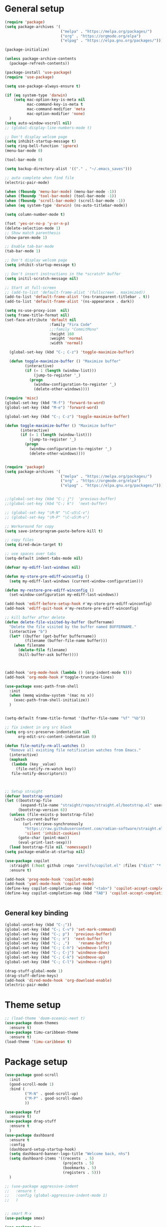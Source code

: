 * General setup
#+BEGIN_SRC emacs-lisp
(require 'package)
(setq package-archives '(
                         ("melpa" . "https://melpa.org/packages/")
                         ("org" . "https://orgmode.org/elpa")
                         ("elpag" . "https://elpa.gnu.org/packages/")))

(package-initialize)

(unless package-archive-contents
  (package-refresh-contents))

(package-install 'use-package)
(require 'use-package)

(setq use-package-always-ensure t)

(if (eq system-type 'darwin)
    (setq mac-option-key-is-meta nil
          mac-command-key-is-meta t
          mac-command-modifier 'meta
          mac-option-modifier 'none)
  )
(setq auto-window-vscroll nil)
;; (global-display-line-numbers-mode t)

;; Don't display welcom page
(setq inhibit-startup-message t)
(setq ring-bell-function 'ignore)
(menu-bar-mode 0)

(tool-bar-mode 0)

(setq backup-directory-alist '(("." . "~/.emacs_saves")))

;; auto complete when find file
(electric-pair-mode)

(when (fboundp 'menu-bar-mode) (menu-bar-mode -1))
(when (fboundp 'tool-bar-mode) (tool-bar-mode -1))
(when (fboundp 'scroll-bar-mode) (scroll-bar-mode -1))
(when (eq system-type 'darwin) (ns-auto-titlebar-mode))

(setq column-number-mode t)

(fset 'yes-or-no-p 'y-or-n-p)
(delete-selection-mode 1)
;; Show match parenthesis
(show-paren-mode 1)

;; Enable tab-bar-mode
(tab-bar-mode 1)

;; Don't display welcom page
(setq inhibit-startup-message t)

;; Don't insert instructions in the *scratch* buffer
(setq initil-scratch-message nil)

;; Start at full-screen
;; (add-to-list 'default-frame-alist '(fullscreen . maximized))
(add-to-list 'default-frame-alist '(ns-transparent-titlebar . t))
(add-to-list 'default-frame-alist '(ns-appearance . dark))

(setq ns-use-proxy-icon  nil)
(setq frame-title-format nil)
(set-face-attribute 'default nil
                    :family "Fira Code"
                    ;;:family "CommitMono"
                    :height 160
                    :weight 'normal
                    :width 'normal)

  (global-set-key (kbd "C-; C-z") 'toggle-maximize-buffer)

  (defun toggle-maximize-buffer () "Maximize buffer"
         (interactive)
         (if (= 1 (length (window-list)))
             (jump-to-register '_) 
           (progn
             (window-configuration-to-register '_)
             (delete-other-windows))))

(require 'misc)
(global-set-key (kbd "M-f") 'forward-to-word)
(global-set-key (kbd "M-e") 'forward-word)

(global-set-key (kbd "C-; C-z") 'toggle-maximize-buffer)

(defun toggle-maximize-buffer () "Maximize buffer"
       (interactive)
       (if (= 1 (length (window-list)))
           (jump-to-register '_) 
         (progn
           (window-configuration-to-register '_)
           (delete-other-windows))))


(require 'package)
(setq package-archives '(
                         ("melpa" . "https://melpa.org/packages/")
                         ("org" . "https://orgmode.org/elpa")
                         ("elpag" . "https://elpa.gnu.org/packages/")))


;;(global-set-key (kbd "C-; j")  'previous-buffer)
;;(global-set-key (kbd "C-; k")  'next-buffer)

;; (global-set-key "\M-N" "\C-u5\C-v")
;; (global-set-key "\M-P" "\C-u5\M-v")

;; Workaround for copy
(setq save-interprogram-paste-before-kill t)

;; copy files
(setq dired-dwim-target t)

;; use spaces over tabs
(setq-default indent-tabs-mode nil)

(defvar my-ediff-last-windows nil)

(defun my-store-pre-ediff-winconfig ()
  (setq my-ediff-last-windows (current-window-configuration)))

(defun my-restore-pre-ediff-winconfig ()
  (set-window-configuration my-ediff-last-windows))

(add-hook 'ediff-before-setup-hook #'my-store-pre-ediff-winconfig)
(add-hook 'ediff-quit-hook #'my-restore-pre-ediff-winconfig)

;; kill buffer after delete
(defun delete-file-visited-by-buffer (buffername)
  "Delete the file visited by the buffer named BUFFERNAME."
  (interactive "b")
  (let* ((buffer (get-buffer buffername))
         (filename (buffer-file-name buffer)))
    (when filename
      (delete-file filename)
      (kill-buffer-ask buffer))))



(add-hook 'org-mode-hook (lambda () (org-indent-mode t)))
(add-hook 'org-mode-hook #'toggle-truncate-lines)

(use-package exec-path-from-shell
  :init
  (when (memq window-system '(mac ns x))
    (exec-path-from-shell-initialize))
  )


(setq-default frame-title-format '(buffer-file-name "%f" "%b"))

;; fix indent in org src block
(setq org-src-preserve-indentation nil 
      org-edit-src-content-indentation 0)

(defun file-notify-rm-all-watches ()
  "Remove all existing file notification watches from Emacs."
  (interactive)
  (maphash
   (lambda (key _value)
     (file-notify-rm-watch key))
   file-notify-descriptors))



;; Setup straight
(defvar bootstrap-version)
(let ((bootstrap-file
       (expand-file-name "straight/repos/straight.el/bootstrap.el" user-emacs-directory))
      (bootstrap-version 6))
  (unless (file-exists-p bootstrap-file)
    (with-current-buffer
        (url-retrieve-synchronously
         "https://raw.githubusercontent.com/radian-software/straight.el/develop/install.el"
         'silent 'inhibit-cookies)
      (goto-char (point-max))
      (eval-print-last-sexp)))
  (load bootstrap-file nil 'nomessage))
(setq package-enable-at-startup nil)

(use-package copilot
  :straight (:host github :repo "zerolfx/copilot.el" :files ("dist" "*.el"))
  :ensure t)

(add-hook 'prog-mode-hook 'copilot-mode)
(add-hook 'yaml-mode-hook 'copilot-mode)
(define-key copilot-completion-map (kbd "<tab>") 'copilot-accept-completion)
(define-key copilot-completion-map (kbd "TAB") 'copilot-accept-completion)


#+END_SRC

#+RESULTS:

** General key binding
#+BEGIN_SRC emacs-lisp
(global-unset-key (kbd "C-;"))
(global-set-key (kbd "C-; C-v") 'set-mark-command)
(global-set-key (kbd "C-; p")  'previous-buffer)
(global-set-key (kbd "C-; n")  'next-buffer)
(global-set-key (kbd "C-; ,")    'rename-buffer)
(global-set-key (kbd "C-; C-h") 'windmove-left)
(global-set-key (kbd "C-; C-j") 'windmove-down)
(global-set-key (kbd "C-; C-k") 'windmove-up)
(global-set-key (kbd "C-; C-l") 'windmove-right)

(drag-stuff-global-mode 1)
(drag-stuff-define-keys)
(add-hook 'dired-mode-hook 'org-download-enable)
(electric-pair-mode)
#+END_SRC

#+RESULTS:
: t

* Theme setup
#+begin_src emacs-lisp
;; (load-theme 'doom-oceanic-next t)
(use-package doom-themes
  :ensure t)
(use-package timu-caribbean-theme
  :ensure t)
(load-theme 'timu-caribbean t)
#+end_src

#+RESULTS:
: t

* Package setup
#+BEGIN_SRC emacs-lisp
(use-package good-scroll
  :init
  (good-scroll-mode 1)
  :bind (
         ("M-N" . good-scroll-up)
         ("M-P" . good-scroll-down)
         ))

(use-package fzf
  :ensure t)
(use-package drag-stuff
  :ensure t
  )
(use-package dashboard
  :ensure t
  :config
  (dashboard-setup-startup-hook)
  (setq dashboard-banner-logo-title "Welcome back, nhs")
  (setq dashboard-items '((recents  . 5)
                          (projects . 5)
                          (bookmarks . 5)
                          (registers . 5)))
  )

;; (use-package aggressive-indent
;;   :ensure t
;;   :config (global-aggressive-indent-mode 1)
;;   )


;; smart M-x
(use-package smex)

(use-package ivy
  :diminish
  :bind
  (("M-o" . swiper-all-thing-at-point)
   ("M-x" . counsel-M-x)
   ("C-c M-o" . counsel-multi)
   :map ivy-minibuffer-map
   )
  :init
  (ivy-mode 0)
  ;; (bind-key "C-; l" 'counsel-projectile-switch-to-buffer)
  (global-set-key (kbd "C-s") 'swiper-isearch)
  (global-set-key (kbd "M-x") 'counsel-M-x)
  (global-set-key (kbd "C-x C-f") 'counsel-find-file)
  (global-set-key (kbd "M-y") 'counsel-yank-pop)
  (global-set-key (kbd "<f1> f") 'counsel-describe-function)
  (global-set-key (kbd "<f1> v") 'counsel-describe-variable)
  (global-set-key (kbd "<f1> l") 'counsel-find-library)
  (global-set-key (kbd "<f2> i") 'counsel-info-lookup-symbol)
  (global-set-key (kbd "<f2> u") 'counsel-unicode-char)
  (global-set-key (kbd "<f2> j") 'counsel-set-variable)
  (global-set-key (kbd "C-x b") 'ivy-switch-buffer)
  (global-set-key (kbd "C-c v") 'ivy-push-view)
  (global-set-key (kbd "C-c V") 'ivy-pop-view)

  (global-set-key (kbd "C-c c") 'counsel-compile)
  (global-set-key (kbd "C-c g") 'counsel-git)
  (global-set-key (kbd "C-c j") 'counsel-git-grep)
  (global-set-key (kbd "C-c L") 'counsel-git-log)
  (global-set-key (kbd "C-c k") 'counsel-rg)
  (global-set-key (kbd "C-c m") 'counsel-linux-app)
  (global-set-key (kbd "C-c n") 'counsel-fzf)
  (global-set-key (kbd "C-x l") 'counsel-locate)
  (global-set-key (kbd "C-c J") 'counsel-file-jump)
  (global-set-key (kbd "C-S-o") 'counsel-rhythmbox)
  (global-set-key (kbd "C-c w") 'counsel-wmctrl)
  (global-set-key (kbd "C-c b") 'counsel-bookmark)

  (setq ivy-re-builders-alist
        '((ivy-switch-buffer . ivy--regex-plus)
          (t . ivy--regex-fuzzy)))
  )

(use-package ivy-posframe
  :init
  (ivy-posframe-mode 0))

(use-package counsel
  :config
  (global-set-key (kbd "C-; L") 'counsel-ibuffer)
  ;; show killring
  ;; (global-set-key (kbd "C-; y") 'counsel-yank-pop)
  )

(use-package all-the-icons
  :ensure t
  )

(use-package doom-modeline
  :init (doom-modeline-mode 1))


(use-package rainbow-delimiters
  :hook (my-program-mode-hook . rainbom-delimiters-mode))

(use-package which-key
  :init (which-key-mode)
  :diminish which-key-mode
  :config
  (setq which-key-idle-delay 0.3))


(use-package ivy-rich
  :diminish
  :config
  (ivy-rich-mode t))

(use-package org-bullets
  :config
  (add-hook 'org-mode-hook (lambda () (org-bullets-mode 1)))
  )

;; Projectile
(use-package projectile
  :init
  (setq projectile-require-project-root nil)
  (projectile-mode t)
  )

(use-package counsel-projectile
  :bind
  (
   ("C-S-o" . lsp-workspace-folders-switch)
   ("C-; C-f" . counsel-projectile-find-file)
   )
  )

(use-package treemacs
  :bind
  (:map global-map
        ("C-t"       . treemacs-select-window)
        ("C-x t 1"   . treemacs-delete-other-windows)
        ("C-x t t"   . treemacs)
        ("C-x t d"   . treemacs-select-directory)
        ("C-x t B"   . treemacs-bookmark)
        ("C-x t C-t" . treemacs-find-file)
        ("C-x t M-t" . treemacs-find-tag)))
  
(with-eval-after-load 'treemacs
  (defun treemacs-custom-filter (file _)
    (or (s-starts-with? "bazel-" file)
        (s-starts-with? "3rdparty" file)
        ))
  (push #'treemacs-custom-filter treemacs-ignored-file-predicates))


(use-package ag)

;; jump
(use-package dumb-jump
  :init
  (bind-key "C-; ]" 'dumb-jump-go)
  (bind-key "C-; t" 'dumb-jump-back))

;; Show search index
(use-package anzu
  :init
  (global-anzu-mode +1))

;; check syntax
(use-package flycheck
  :init (global-flycheck-mode 1))

(use-package bm
  :config
  (global-set-key (kbd "C-; m m") 'bm-toggle)
  (global-set-key (kbd "C-; m n")   'bm-next)
  (global-set-key (kbd "C-; m p") 'bm-previous))


;; Magit
(use-package magit
  :init
  (bind-key "C-x g" 'magit-status)
  (bind-key "C-; d" 'magit-diff-buffer-file))

(use-package goto-chg
  :bind
  (("C-o" . goto-last-change)
   ("C-i" . goto-last-change-reverse)))

(use-package avy
  :init
  (bind-key "C-; j" 'avy-goto-char))


(use-package multiple-cursors
  :config)
;; (global-set-key (kbd "C-S-<mouse-1>") 'mc/add-cursor-on-click))


;; Expand selection
(use-package expand-region
  :config
  (global-set-key (kbd "C-'") 'er/expand-region))

;; (use-package neotree
;;   :config
;;   (global-set-key (kbd "C-; n") 'neotree-toggle)
;;   )
#+END_SRC

#+RESULTS:
: t

#+BEGIN_SRC emacs-lisp

;; indent
(use-package dtrt-indent
  :ensure t
  :config
  (dtrt-indent-global-mode t)
  )


(use-package dired-subtree
  :config
  (bind-keys :map dired-mode-map
             ("i" . dired-subtree-insert)
             (";" . dired-subtree-remove)))


(use-package dired-git-info
  :bind (:map dired-mode-map
              (")" . dired-git-info-mode)))

;; attach image to orgmode

(use-package org-download)

;;              :ensure t)

(use-package avy
  :ensure t
  :init
  (bind-key "C-; j" 'avy-goto-char))

(use-package js-doc
  :ensure t
  :config
  (add-hook 'js2-mode-hook
            #'(lambda ()
                (define-key js2-mode-map "\C-ci" 'js-doc-insert-function-doc)
                (define-key js2-mode-map "@" 'js-doc-insert-tag)))
  )

(use-package js2-mode
  :ensure t
  :init
  (add-to-list 'auto-mode-alist '("\\.js\\'" . js2-mode)))



(defun efs/lsp-mode-setup ()
  (setq lsp-headerline-breadcrumb-segments '(path-up-to-project file symbols))
  (lsp-headerline-breadcrumb-mode))

(use-package lsp-mode
  :commands (lsp lsp-deferred)
  :hook
  (lsp-mode . efs/lsp-mode-setup)
  ((typescript-mode js2-mode web-mode php-mode) . lsp)
  :init
  (setq lsp-keymap-prefix "C-c l")
  :config
  (lsp-enable-which-key-integration t)
  (setq gc-cons-threshold 100000000)
  (setq read-process-output-max (* 1024 1024)) ;; 1mb
  (setq lsp-completion-provider :capf)
  (setq lsp-restart 'auto-restart)
  (setq lsp-ui-sideline-show-code-actions t)
  :bind
  (:map lsp-mode-map
        ("TAB" . completion-at-point))
  )

(use-package lsp-ui
  :hook (lsp-mode . lsp-ui-mode)
  :init
  (bind-key "C-; e l" 'lsp-ui-flycheck-list)
  :config
  (defun lsp-ui-sideline--window-width ()
    (- (window-max-chars-per-line)
       (lsp-ui-sideline--margin-width)
       (or (and (>= emacs-major-version 27)
                ;; We still need this number when calculating available space
                ;; even with emacs >= 27
                (lsp-ui-util-line-number-display-width))
           0)))

  (defun lsp-ui-sideline--display-all-info (list-infos tag bol eol)
    (when (and (lsp-ui-sideline--valid-tag-p tag 'line)
               (not (lsp-ui-sideline--stop-p)))
      (let ((inhibit-modification-hooks t)
            (win-width (lsp-ui-sideline--window-width))
            ;; sort by bounds
            (list-infos (--sort (< (caadr it) (caadr other)) list-infos)))
        (lsp-ui-sideline--delete-kind 'info)
        (--each list-infos
          (-let (((symbol bounds info) it))
            (lsp-ui-sideline--push-info win-width symbol bounds info bol eol))))))

  (defun lsp-ui-sideline--align (&rest lengths)
    (list (* (window-font-width)
             (+ (apply '+ lengths) (if (display-graphic-p) 1 2)))))
  )

(use-package lsp-ivy)



(use-package lsp-ivy)

(use-package company
  :after lsp-mode
  :hook (my-program-mode-hook . company-mode)
  :bind
  (:map lsp-mode-map ("<tab>" . company-indent-or-complete-common))
  (:map company-active-map ("<tab>" . company-complete-selection))
  (:map company-active-map ("C-n" . company-select-next))
  (:map company-active-map ("C-p" . company-select-previous))
  :custom
  (setq companyminimum-prefix-length 3)
  (setq company-auto-complete nil)
  (setq company-idle-delay 0)
  (setq tab-always-indent 'complete)
  :config
  (global-company-mode 1)
  (define-key company-active-map (kbd "C-n") #'company-select-next)
  (define-key company-active-map (kbd "C-p") #'company-select-previous))

(use-package company-box
  :ensure t

  )

(use-package company
  :ensure t
  ;;:hook (company-mode . company-box-mode)
  )

;; (use-package company-web)
;; (add-hook 'after-init-hook 'global-company-mode)

;; Magit
(use-package magit
  :ensure t
  :init
  (bind-key "C-x g" 'magit-status)
  (bind-key "C-; d" 'magit-diff-buffer-file))

(use-package goto-chg
  :ensure t
  :init
  (bind-key "C-o" 'goto-last-change)
  (bind-key "C-i" 'goto-last-change-reverse))

(use-package git-timemachine
  :ensure t
  )

(use-package multiple-cursors
  :ensure t
  :config)
;; (global-set-key (kbd "C-S-<mouse-1>") 'mc/add-cursor-on-click))


(use-package wgrep-ag)

(use-package editorconfig
  :config
  (editorconfig-mode 1))


(use-package typescript-mode
  :mode "\\.ts\\'"
  :hook
  (typescript-mode . lsp-deferred)
  :config
  (setq typescript-indent-level 2))

(use-package tide)
(defun setup-tide-mode ()
  (interactive)
  (tide-setup)
  (flycheck-mode +1)
  (setq flycheck-check-syntax-automatically '(save mode-enabled))
  (eldoc-mode +1)
  (tide-hl-identifier-mode +1)
  ;; company is an optional dependency. You have to
  ;; install it separately via package-install
  ;; `M-x package-install [ret] company`
  (company-mode +1))

(add-hook 'typescript-mode-hook #'setup-tide-mode)



(use-package js2-mode
  :init
  (add-to-list 'auto-mode-alist '("\\.js\\'" . js2-mode)))


(use-package elpy
  :ensure t
  :init
  (exec-path-from-shell-initialize)
  (elpy-enable))

;; indent
;; (use-package dtrt-indent
;;   :ensure t
;;   :config
;;   (dtrt-indent-global-mode t)
;;   )


(use-package dired-subtree
  :config
  (bind-keys :map dired-mode-map
             ("i" . dired-subtree-insert)
             (";" . dired-subtree-remove)))


(use-package dired-git-info
  :bind (:map dired-mode-map
              (")" . dired-git-info-mode)))

;; attach image to orgmode

(use-package org-download)

;;              :ensure t)

(use-package avy
  :ensure t
  :init
  (bind-key "C-; j" 'avy-goto-char))

(use-package js-doc
  :ensure t
  :config
  (add-hook 'js2-mode-hook
            #'(lambda ()
                (define-key js2-mode-map "\C-ci" 'js-doc-insert-function-doc)
                (define-key js2-mode-map "@" 'js-doc-insert-tag)))
  )

(use-package js2-mode
  :ensure t
  :init
  (add-to-list 'auto-mode-alist '("\\.js\\'" . js2-mode)))

(use-package company
  :after lsp-mode
  :hook (my-program-mode-hook . company-mode)
  :bind
  (:map lsp-mode-map ("<tab>" . company-indent-or-complete-common))
  (:map company-active-map ("<tab>" . company-complete-selection))
  (:map company-active-map ("C-n" . company-select-next))
  (:map company-active-map ("C-p" . company-select-previous))
  :custom
  (setq companyminimum-prefix-length 3)
  (setq company-auto-complete nil)
  (setq company-idle-delay 0)
  (setq tab-always-indent 'complete)
  :config
  (global-company-mode 1)
  (define-key company-active-map (kbd "C-n") #'company-select-next)
  (define-key company-active-map (kbd "C-p") #'company-select-previous))

(use-package company-box)

(use-package company
  :hook (company-mode . company-box-mode))

;; (use-package company-web)
;; (add-hook 'after-init-hook 'global-company-mode)

;; Magit
(use-package magit
  :ensure t
  :init
  (bind-key "C-x g" 'magit-status)
  (bind-key "C-; d" 'magit-diff-buffer-file))

(use-package goto-chg
  :ensure t
  :init
  (bind-key "C-o" 'goto-last-change)
  (bind-key "C-i" 'goto-last-change-reverse))


(use-package ace-window
  :ensure t
  :config
  (global-set-key (kbd "M-0") 'ace-window)
  (global-set-key (kbd "C-x o") 'ace-window)
  :init
  (setq aw-dispatch-always nil)
  (setq aw-ignore-current t)
  (setq aw-keys '(?a ?b ?c ?d ?e ?f ?g ?h ?k))
  )

(use-package git-timemachine
  :ensure t
  )

(use-package multiple-cursors
  :ensure t
  :config)
;; (global-set-key (kbd "C-S-<mouse-1>") 'mc/add-cursor-on-click))


(use-package wgrep-ag)

(use-package editorconfig
  :config
  (editorconfig-mode 1))


(use-package typescript-mode
  :mode "\\.ts\\'"
  :hook
  (typescript-mode . lsp-deferred)
  ;;:config
  ;;(setq typescript-indent-level 2)
  )

(use-package tide)
(defun setup-tide-mode ()
  (interactive)
  (tide-setup)
  (flycheck-mode +1)
  (setq flycheck-check-syntax-automatically '(save mode-enabled))
  (eldoc-mode +1)
  (tide-hl-identifier-mode +1)
  ;; company is an optional dependency. You have to
  ;; install it separately via package-install
  ;; `M-x package-install [ret] company`
  (company-mode +1))

(add-hook 'typescript-mode-hook #'setup-tide-mode)



(use-package js2-mode
  :init
  (add-to-list 'auto-mode-alist '("\\.js\\'" . js2-mode)))


(use-package elpy
  :ensure t
  :init
  (exec-path-from-shell-initialize)
  (elpy-enable))

(use-package drag-stuff
  :config
  (drag-stuff-global-mode 1)
  (drag-stuff-define-keys)
  (add-hook 'dired-mode-hook 'org-download-enable)
  )

(use-package php-mode)

(use-package web-mode
  :config
  (add-to-list 'auto-mode-alist '("\\.vue\\'" . web-mode))
  (add-to-list 'auto-mode-alist '("\\.jsx?$" . web-mode)) ;; auto-enable for .js/.jsx files
  (add-to-list 'auto-mode-alist '("\\.tsx$" . web-mode)) ;; auto-enable for .js/.jsx files
  ;;(setq web-mode-code-indent-offset 2)
  ;;(setq web-mode-attr-indent-offset 2)
  (setq web-mode-enable-auto-indentation nil)
  )

(use-package kotlin-mode)

(use-package smartparens)

(use-package zoom-window)
(global-set-key (kbd "C-x C-z") 'zoom-window-zoom)
(custom-set-variables
 '(zoom-window-mode-line-color "DarkGreen"))

(defun my-program-mode-hook ()
  (hs-minor-mode)
  (local-set-key (kbd "C-+") 'hs-show-all) ;; ctrl+shift+=
  (local-set-key (kbd "C-_") 'hs-hide-all)   ;; ctrl+shift+-
  (local-set-key (kbd "C-=") 'hs-show-block)
  (local-set-key (kbd "C--") 'hs-hide-block)
  (which-function-mode t)
  (smartparens-mode t)
  )
(add-hook 'tide-mode 'my-program-mode-hook)
(add-hook 'typescript-mode 'my-program-mode-hook)
(add-hook 'js-mode-hook 'my-program-mode-hook)
(add-hook 'web-mode-hook 'my-program-mode-hook)
;;(add-hook 'vue-mode-hook 'my-program-mode-hook)


;; (use-package indent-bars
;;   :load-path "/Users/hs/.local/share/indent-bars"
;;   :hook ((python-mode yaml-mode) . indent-bars-mode))

#+END_SRC

#+RESULTS:
: t

** Conda setup
#+begin_src emacs-lisp
;; (use-package conda)

;; if you want interactive shell support, include:
;; (conda-env-initialize-interactive-shells)

;; if you want eshell support, include:
;; (conda-env-initialize-eshell)

;; if you want auto-activation (see below for details), include:
;; (conda-env-autoactivate-mode t)

;; if you want to automatically activate a conda environment on the opening of a file:
#+end_src

#+RESULTS:
: t

* Developer settings
#+BEGIN_SRC emacs-lisp
(defun my-program-mode-hook ()
  (hs-minor-mode)

  (local-set-key (kbd "C-+") 'hs-show-all) ;; ctrl+shift+=
  (local-set-key (kbd "C-_") 'hs-hide-all)   ;; ctrl+shift+-
  (local-set-key (kbd "C-=") 'hs-show-block)
  (local-set-key (kbd "C--") 'hs-hide-block)
  (which-function-mode t)
  (smartparens-mode t)
  )

;; (setenv "WORKON_HOME" "~/miniconda3/envs")
;; (pyvenv-mode 1)
;; (setq elpy-rpc-virtualenv-path 'current)
;; (setenv "PYTHONIOENCODING" "utf-8")
;; (add-to-list 'process-coding-system-alist '("python" . (utf-8 . utf-8)))
;; ;; (add-to-list 'process-coding-system-alist '("elpy" . (utf-8 . utf-8)))
;; ;; (
;;  add-to-list 'process-coding-system-alist '("flake8" . (utf-8 . utf-8)))
;; (add-hook 'python-mode-hook 'my-program-mode-hook)
(add-hook 'js-mode-hook 'my-program-mode-hook)
(add-hook 'web-mode-hook 'my-program-mode-hook)
;;(add-hook 'vue-mode-hook 'my-program-mode-hook)
(add-hook 'php-mode-hook 'my-program-mode-hook)
(defun setup-tide-mode ()
  (interactive)
  (tide-setup)
  (flycheck-mode +1)
  (setq flycheck-check-syntax-automatically '(save mode-enabled))
  (eldoc-mode +1)
  (tide-hl-identifier-mode +1)
  ;; company is an optional dependency. You have to
  ;; install it separately via package-install
  ;; `M-x package-install [ret] company`
  (company-mode +1))

;; aligns annotation to the right hand side
(setq company-tooltip-align-annotations t)

;; formats the buffer before saving
(add-hook 'before-save-hook 'tide-format-before-save)
(add-hook 'typescript-mode-hook #'setup-tide-mode)

(add-hook 'go-mode-hook #'lsp-deferred)
(add-hook 'go-mode-hook #'yas-minor-mode)
#+end_src

#+RESULTS:
| setup-tide-mode | lsp-deferred | lsp |

*** Python lsp setup
#+begin_src emacs-lisp
;; (use-package lsp-python-ms
;;   :ensure t
;;   :init (setq lsp-python-ms-auto-install-server t)
;;   :hook (python-mode . (lambda ()
;;                          (require 'lsp-python-ms)
;;                          (lsp-deferred))))


(use-package lsp-pyright
  :ensure t
  :hook
  (python-mode . (lambda ()
                   (require 'lsp-pyright)
                   (lsp-deferred))))

(use-package pyvenv
  :ensure t
  :init
  (setenv "WORKON_HOME" "~/miniconda3/envs/")
  :config
  (pyvenv-mode 1)
  (setq pyvenv-post-activate-hooks
        (list (lambda ()
                (setq python-shell-interpreter (concat pyvenv-virtual-env "bin/python")))))
  (setq pyvenv-post-deactivate-hooks
        (list (lambda ()
                (setq python-shell-interpreter "python3"))))
  )

(use-package blacken
  :ensure t
  :delight
  :custom (blacken-line-length 79))

(use-package python-mode
  :hook
  (python-mode . pyvenv-mode)
  (python-mode . flycheck-mode)
  (python-mode . company-mode)
  (python-mode . blacken-mode)
  :config
  )

(use-package py-isort
  :ensure t
  :after python
  :hook ((python-mode . pyvenv-mode)
         (before-save . py-isort-before-save)))

;; (use-package conda
;;   :ensure t
;;   :config
;;   (setq conda-env-home-directory (expand-file-name "~/miniconda3/"))
;;   (setq conda-anaconda-home (expand-file-name "~/miniconda3/"))

;; if you want interactive shell support, include:
;; (conda-env-initialize-interactive-shells)
;; if you want eshell support, include:
;; (conda-env-initialize-eshell)
;; if you want auto-activation (see below for details), include:
;; (conda-env-autoactivate-mode t)
;; if you want to automatically activate a conda environment on the opening of a file:
;; (add-to-hook 'find-file-hook (lambda () (when (bound-and-true-p conda-project-env-path)
;; (conda-env-activate-for-buffer))))
;; )

#+end_src

#+RESULTS:
: ((python utf-8 . utf-8))

*** Golang setup
#+begin_src emacs-lisp
(use-package go-mode)
(add-hook 'go-mode-hook
          (lambda ()
            (setq-default)
            (setq tab-width 2)
            (setq standard-indent 2)
            (setq indent-tabs-mode nil)))
#+end_src

*** CPP setup
#+begin_src emacs-lisp
(add-hook 'c-mode-hook 'lsp)
(add-hook 'c++-mode-hook 'lsp)
(add-hook 'c-mode-hook #'lsp-deferred)
(add-hook 'c++-mode-hook #'lsp-deferred)

(use-package dap-mode)
(with-eval-after-load 'lsp-mode
  (add-hook 'lsp-mode-hook #'lsp-enable-which-key-integration)
  (require 'dap-cpptools)
  (yas-global-mode))

#+end_src

*** ChatGPT setup
#+begin_src emacs-lisp
(use-package chatgpt-shell)
(setq chatgpt-shell-openai-key "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")
#+end_src

